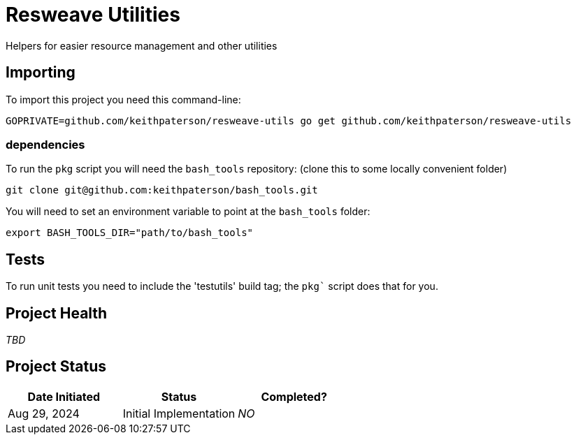 = Resweave Utilities
Helpers for easier resource management and other utilities

== Importing

To import this project you need this command-line:
```
GOPRIVATE=github.com/keithpaterson/resweave-utils go get github.com/keithpaterson/resweave-utils
```

=== dependencies

To run the `pkg` script you will need the `bash_tools` repository:
(clone this to some locally convenient folder)
```
git clone git@github.com:keithpaterson/bash_tools.git
```

You will need to set an environment variable to point at the `bash_tools` folder:
```
export BASH_TOOLS_DIR="path/to/bash_tools"
```

== Tests

To run unit tests you need to include the 'testutils' build tag; the `pkg`` script does that for you.

== Project Health

_TBD_

== Project Status

|===
| Date Initiated | Status | Completed?

| Aug 29, 2024 | Initial Implementation | _NO_

|===
